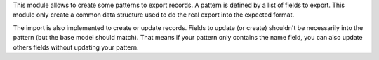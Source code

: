 This module allows to create some patterns to export records.
A pattern is defined by a list of fields to export.
This module only create a common data structure used to do the real export into the expected format.

The import is also implemented to create or update records.
Fields to update (or create) shouldn't be necessarily into the pattern (but the base model should match).
That means if your pattern only contains the name field, you can also update others fields without updating your pattern.
